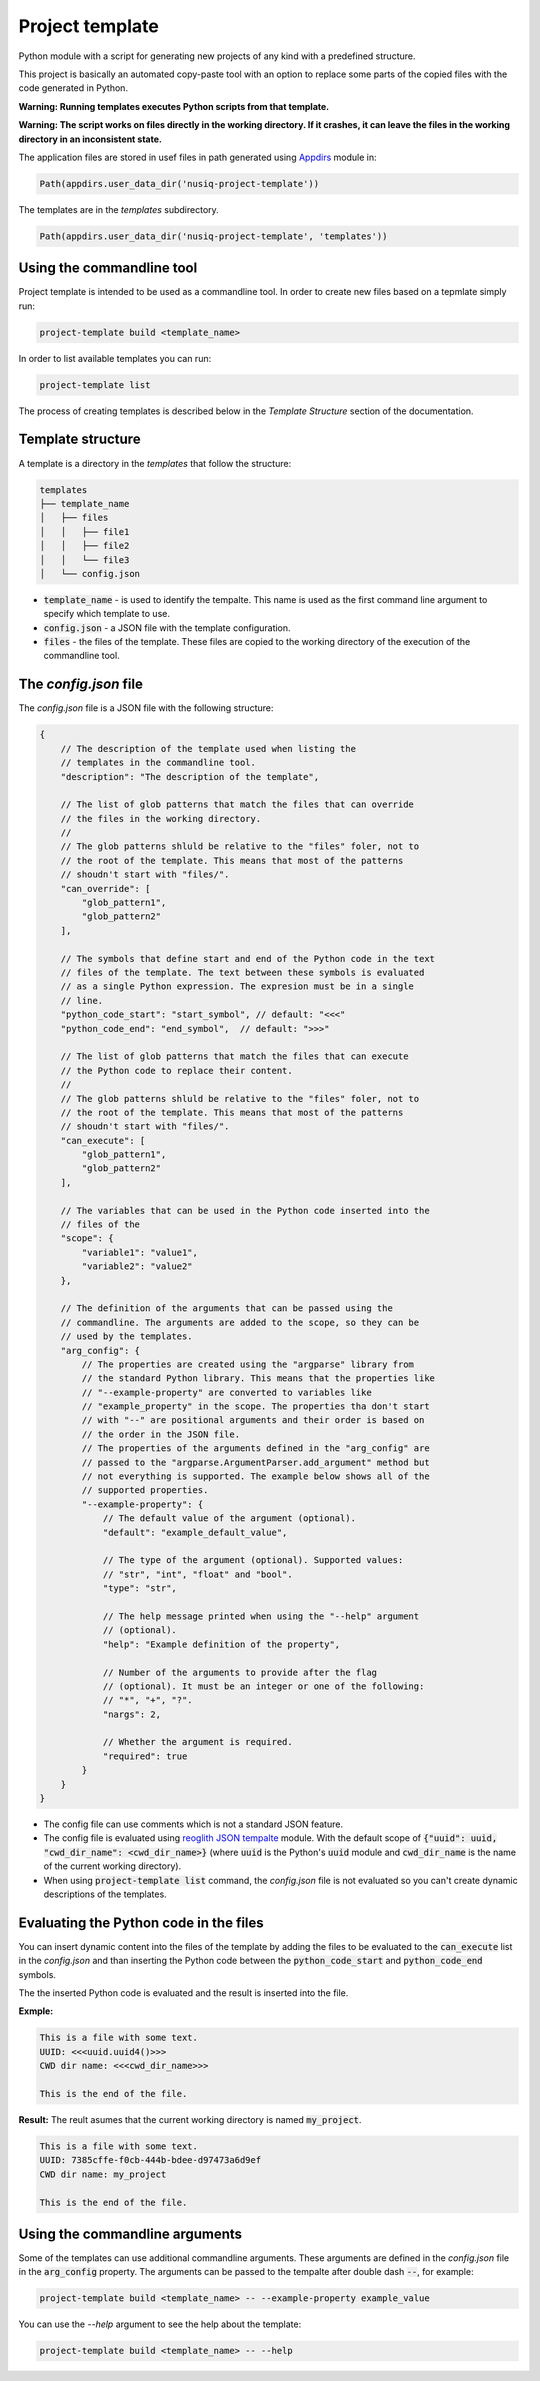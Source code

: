 Project template
================

Python module with a script for generating new projects of any kind with a predefined structure.

This project is basically an automated copy-paste tool with an option to replace some parts of the copied files with the code generated in Python.

**Warning: Running templates executes Python scripts from that template.**

**Warning: The script works on files directly in the working directory. If it crashes, it can leave the files in the working directory in an inconsistent state.**

The application files are stored in usef files in path generated using `Appdirs <https://pypi.org/project/appdirs/>`_ module in:

.. code-block:: python

    Path(appdirs.user_data_dir('nusiq-project-template'))

The templates are in the `templates` subdirectory.

.. code-block:: python

    Path(appdirs.user_data_dir('nusiq-project-template', 'templates'))

Using the commandline tool
--------------------------
Project template is intended to be used as a commandline tool. In order to create new files based on a tepmlate simply run:

.. code-block:: python

    project-template build <template_name>

In order to list available templates you can run:

.. code-block:: python

    project-template list

The process of creating templates is described below in the *Template Structure* section of the documentation.

Template structure
------------------

A template is a directory in the `templates` that follow the structure:

.. code-block:: python

    templates
    ├── template_name
    │   ├── files
    │   │   ├── file1
    │   │   ├── file2
    │   │   └── file3
    │   └── config.json

- :code:`template_name` - is used to identify the tempalte. This name is used as the first command line argument to specify which template to use.
- :code:`config.json` - a JSON file with the template configuration.
- :code:`files` - the files of the template. These files are copied to the working directory of the execution of the commandline tool.

The *config.json* file
----------------------

The *config.json* file is a JSON file with the following structure:

.. code-block:: json

    {
        // The description of the template used when listing the
        // templates in the commandline tool.
        "description": "The description of the template",

        // The list of glob patterns that match the files that can override
        // the files in the working directory.
        //
        // The glob patterns shluld be relative to the "files" foler, not to
        // the root of the template. This means that most of the patterns
        // shoudn't start with "files/".
        "can_override": [
            "glob_pattern1",
            "glob_pattern2"
        ],

        // The symbols that define start and end of the Python code in the text
        // files of the template. The text between these symbols is evaluated
        // as a single Python expression. The expresion must be in a single
        // line.
        "python_code_start": "start_symbol", // default: "<<<"
        "python_code_end": "end_symbol",  // default: ">>>"

        // The list of glob patterns that match the files that can execute
        // the Python code to replace their content.
        //
        // The glob patterns shluld be relative to the "files" foler, not to
        // the root of the template. This means that most of the patterns
        // shoudn't start with "files/".
        "can_execute": [
            "glob_pattern1",
            "glob_pattern2"
        ],

        // The variables that can be used in the Python code inserted into the
        // files of the 
        "scope": {
            "variable1": "value1",
            "variable2": "value2"
        },

        // The definition of the arguments that can be passed using the
        // commandline. The arguments are added to the scope, so they can be
        // used by the templates.
        "arg_config": {
            // The properties are created using the "argparse" library from
            // the standard Python library. This means that the properties like
            // "--example-property" are converted to variables like
            // "example_property" in the scope. The properties tha don't start
            // with "--" are positional arguments and their order is based on
            // the order in the JSON file.
            // The properties of the arguments defined in the "arg_config" are
            // passed to the "argparse.ArgumentParser.add_argument" method but
            // not everything is supported. The example below shows all of the
            // supported properties.
            "--example-property": {
                // The default value of the argument (optional).
                "default": "example_default_value",

                // The type of the argument (optional). Supported values:
                // "str", "int", "float" and "bool".
                "type": "str",

                // The help message printed when using the "--help" argument
                // (optional).
                "help": "Example definition of the property",

                // Number of the arguments to provide after the flag
                // (optional). It must be an integer or one of the following:
                // "*", "+", "?".
                "nargs": 2,

                // Whether the argument is required.
                "required": true
            }
        }
    }

- The config file can use comments which is not a standard JSON feature.
- The config file is evaluated using
  `reoglith JSON tempalte <https://pypi.org/project/regolith-json-template/>`_
  module. With the default scope of
  :code:`{"uuid": uuid, "cwd_dir_name": <cwd_dir_name>}` (where :code:`uuid`
  is the Python's :code:`uuid` module and :code:`cwd_dir_name` is the name of
  the current working directory).
- When using :code:`project-template list` command, the *config.json* file is not
  evaluated so you can't create dynamic descriptions of the templates.

Evaluating the Python code in the files
---------------------------------------

You can insert dynamic content into the files of the template by adding the
files to be evaluated to the :code:`can_execute` list in the *config.json* and
than inserting the Python code between the :code:`python_code_start` and
:code:`python_code_end` symbols.

The the inserted Python code is evaluated and the result is inserted into the
file.

**Exmple:**

.. code-block::

    This is a file with some text.
    UUID: <<<uuid.uuid4()>>>
    CWD dir name: <<<cwd_dir_name>>>

    This is the end of the file.

**Result:**
The reult asumes that the current working directory is named :code:`my_project`.

.. code-block::

    This is a file with some text.
    UUID: 7385cffe-f0cb-444b-bdee-d97473a6d9ef
    CWD dir name: my_project

    This is the end of the file.


Using the commandline arguments
-------------------------------

Some of the templates can use additional commandline arguments. These arguments are defined in the *config.json* file in the :code:`arg_config` property. The arguments can be passed to the tempalte after double dash :code:`--`, for example:

.. code-block::

    project-template build <template_name> -- --example-property example_value

You can use the `--help` argument to see the help about the template:

.. code-block::

    project-template build <template_name> -- --help
